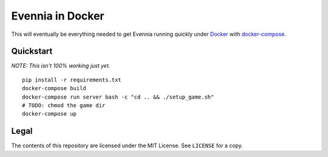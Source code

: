 Evennia in Docker
=================

This will eventually be everything needed to get Evennia running quickly
under Docker_ with docker-compose_.

.. _Docker: https://www.docker.com/
.. _docker-compose: https://docs.docker.com/compose/

Quickstart
----------

*NOTE: This isn't 100% working just yet.*
::

    pip install -r requirements.txt
    docker-compose build
    docker-compose run server bash -c "cd .. && ./setup_game.sh"
    # TODO: chmod the game dir
    docker-compose up

Legal
-----

The contents of this repository are licensed under the MIT License. See
``LICENSE`` for a copy.
